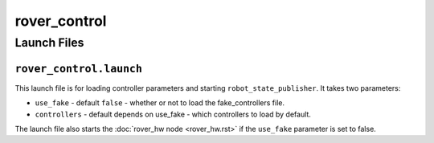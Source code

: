 =============
rover_control
=============

------------
Launch Files
------------

``rover_control.launch``
========================


This launch file is for loading controller parameters and starting ``robot_state_publisher``. It takes two parameters:

- ``use_fake`` - default ``false`` - whether or not to load the fake_controllers file.
- ``controllers`` - default depends on use_fake - which controllers to load by default.

The launch file also starts the :doc:`rover_hw node <rover_hw.rst>` if the ``use_fake`` parameter is set to false.
